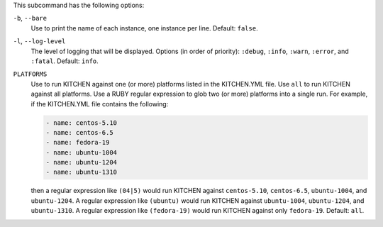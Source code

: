 .. The contents of this file are included in multiple topics.
.. This file describes a command or a sub-command for Knife.
.. This file should not be changed in a way that hinders its ability to appear in multiple documentation sets. 


This subcommand has the following options:

``-b``, ``--bare``
   Use to print the name of each instance, one instance per line. Default: ``false``.

``-l``, ``--log-level``
   The level of logging that will be displayed. Options (in order of priority): ``:debug``, ``:info``, ``:warn``, ``:error``, and ``:fatal``. Default: ``info``.

``PLATFORMS``
   Use to run KITCHEN against one (or more) platforms listed in the KITCHEN.YML file. Use ``all`` to run KITCHEN against all platforms. Use a RUBY regular expression to glob two (or more) platforms into a single run. For example, if the KITCHEN.YML file contains the following:

   .. code-block:: javascript
   
       - name: centos-5.10
       - name: centos-6.5
       - name: fedora-19
       - name: ubuntu-1004
       - name: ubuntu-1204
       - name: ubuntu-1310
   
   then a regular expression like ``(04|5)`` would run KITCHEN against ``centos-5.10``, ``centos-6.5``, ``ubuntu-1004``, and ``ubuntu-1204``. A regular expression like ``(ubuntu)`` would run KITCHEN against ``ubuntu-1004``, ``ubuntu-1204``, and ``ubuntu-1310``. A regular expression like ``(fedora-19)`` would run KITCHEN against only ``fedora-19``. Default: ``all``.